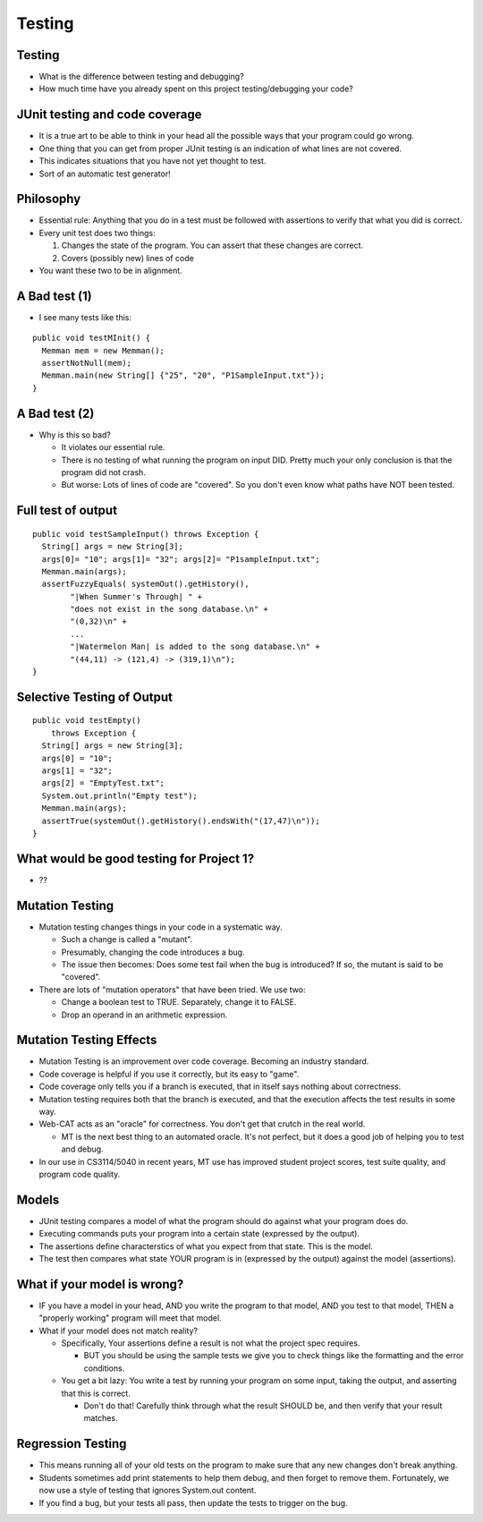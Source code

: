 .. This file is part of the OpenDSA eTextbook project. See
.. http://opendsa.org for more details.
.. Copyright (c) 2012-2020 by the OpenDSA Project Contributors, and
.. distributed under an MIT open source license.

.. avmetadata::
   :author: Cliff Shaffer

=======
Testing
=======

Testing
-------

.. revealjs-slide::

* What is the difference between testing and debugging?

* How much time have you already spent on this project
  testing/debugging your code?


JUnit testing and code coverage
-------------------------------

.. revealjs-slide::

* It is a true art to be able to think in your head all the
  possible ways that your program could go wrong.

* One thing that you can get from proper JUnit testing is an
  indication of what lines are not covered.

* This indicates situations that you have not yet thought to test.

* Sort of an automatic test generator!


Philosophy
----------

.. revealjs-slide::

* Essential rule: Anything that you do in a test must be 
  followed with assertions to verify that what you did is correct.

* Every unit test does two things:
  
  #. Changes the state of the program. You can assert that these
     changes are correct.
  #. Covers (possibly new) lines of code
    
* You want these two to be in alignment.

  
A Bad test (1)
--------------

.. revealjs-slide::

* I see many tests like this:

::
  
   public void testMInit() {
     Memman mem = new Memman();
     assertNotNull(mem);
     Memman.main(new String[] {"25", "20", "P1SampleInput.txt"});
   }


A Bad test (2)
--------------

.. revealjs-slide::

* Why is this so bad?
  
  * It violates our essential rule.
  * There is no testing of what running the program on
    input DID. Pretty much your only conclusion is that the
    program did not crash.
  * But worse: Lots of lines of code are "covered". So you don't
    even know what paths have NOT been tested.


Full test of output
-------------------

.. revealjs-slide::

::

  public void testSampleInput() throws Exception {
    String[] args = new String[3];
    args[0]= "10"; args[1]= "32"; args[2]= "P1sampleInput.txt";
    Memman.main(args);
    assertFuzzyEquals( systemOut().getHistory(),
          "|When Summer's Through| " +
          "does not exist in the song database.\n" +
          "(0,32)\n" +
          ...
          "|Watermelon Man| is added to the song database.\n" +
          "(44,11) -> (121,4) -> (319,1)\n");
  }


Selective Testing of Output
---------------------------

.. revealjs-slide::

::

   public void testEmpty()
       throws Exception {
     String[] args = new String[3];
     args[0] = "10";
     args[1] = "32";
     args[2] = "EmptyTest.txt";
     System.out.println("Empty test");
     Memman.main(args);
     assertTrue(systemOut().getHistory().endsWith("(17,47)\n"));
   }


What would be good testing for Project 1?
-----------------------------------------

.. revealjs-slide::

* ??


Mutation Testing
----------------

.. revealjs-slide::

* Mutation testing changes things in your code in a systematic way.

  * Such a change is called a "mutant".

  * Presumably, changing the code introduces a bug.

  * The issue then becomes: Does some test fail when the bug is
    introduced? If so, the mutant is said to be "covered".

* There are lots of "mutation operators" that have been tried. We use two:

  * Change a boolean test to TRUE. Separately, change it to FALSE.

  * Drop an operand in an arithmetic expression.


Mutation Testing Effects
------------------------

.. revealjs-slide::

* Mutation Testing is an improvement over code coverage.
  Becoming an industry standard.

* Code coverage is helpful if you use it correctly, but its easy to
  "game".

* Code coverage only tells you if a branch is executed, that in
  itself says nothing about correctness.

* Mutation testing requires both that the branch is executed, and
  that the execution affects the test results in some way.

* Web-CAT acts as an "oracle" for correctness. You don't get that
  crutch in the real world.

  * MT is the next best thing to an automated oracle. It's not
    perfect, but it does a good job of helping you to test and debug.

* In our use in CS3114/5040 in recent years, MT use has improved
  student project scores, test suite quality, and program code
  quality.


Models
------

.. revealjs-slide::

* JUnit testing compares a model of what the program should do
  against what your program does do.
* Executing commands puts your program into a certain state
  (expressed by the output).
* The assertions define characterstics of what you expect from that
  state. This is the model.
* The test then compares what state YOUR program is in (expressed
  by the output) against the model (assertions).


What if your model is wrong?
----------------------------

.. revealjs-slide::

* IF you have a model in your head, AND you write the program to
  that model, AND you test to that model, THEN a "properly working"
  program will meet that model.
* What if your model does not match reality?

  * Specifically, Your assertions define a result is not what the
    project spec requires.

    * BUT you should be using the sample tests we give you to check
      things like the formatting and the error conditions.

  * You get a bit lazy: You write a test by running your program on
    some input, taking the output, and asserting that this is correct.

    * Don't do that! Carefully think through what the result SHOULD
      be, and then verify that your result matches.


Regression Testing
------------------

.. revealjs-slide::

* This means running all of your old tests on the program to make
  sure that any new changes don't break anything.

* Students sometimes add print statements to help them debug, and
  then forget to remove them. Fortunately, we now use a style of
  testing that ignores System.out content.

* If you find a bug, but your tests all pass, then update the tests
  to trigger on the bug.
